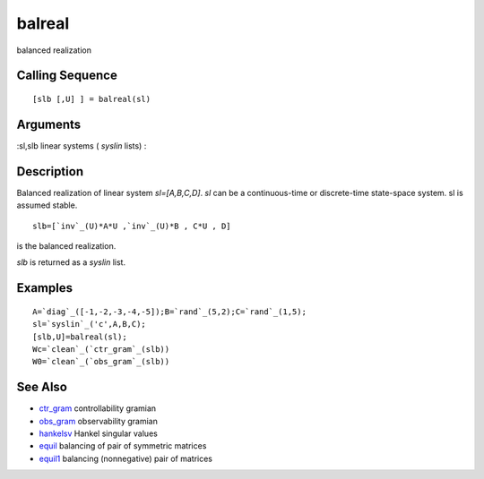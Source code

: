 


balreal
=======

balanced realization



Calling Sequence
~~~~~~~~~~~~~~~~


::

    [slb [,U] ] = balreal(sl)




Arguments
~~~~~~~~~

:sl,slb linear systems ( `syslin` lists)
:



Description
~~~~~~~~~~~

Balanced realization of linear system `sl=[A,B,C,D]`. `sl` can be a
continuous-time or discrete-time state-space system. sl is assumed
stable.


::

    slb=[`inv`_(U)*A*U ,`inv`_(U)*B , C*U , D]


is the balanced realization.

`slb` is returned as a `syslin` list.



Examples
~~~~~~~~


::

    A=`diag`_([-1,-2,-3,-4,-5]);B=`rand`_(5,2);C=`rand`_(1,5);
    sl=`syslin`_('c',A,B,C);
    [slb,U]=balreal(sl);
    Wc=`clean`_(`ctr_gram`_(slb))
    W0=`clean`_(`obs_gram`_(slb))




See Also
~~~~~~~~


+ `ctr_gram`_ controllability gramian
+ `obs_gram`_ observability gramian
+ `hankelsv`_ Hankel singular values
+ `equil`_ balancing of pair of symmetric matrices
+ `equil1`_ balancing (nonnegative) pair of matrices


.. _hankelsv: hankelsv.html
.. _obs_gram: obs_gram.html
.. _equil: equil.html
.. _equil1: equil1.html
.. _ctr_gram: ctr_gram.html


